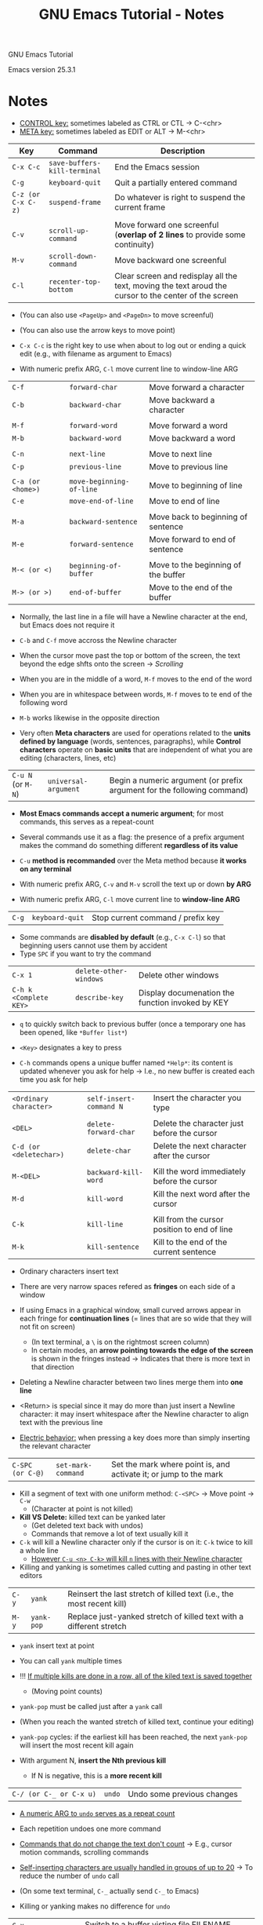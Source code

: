 #+TITLE: GNU Emacs Tutorial - Notes

GNU Emacs Tutorial

Emacs version 25.3.1


* Notes

- _CONTROL key:_ sometimes labeled as CTRL or CTL \rightarrow C-<chr>
- _META key:_ sometimes labeled as EDIT or ALT \rightarrow M-<chr>

| Key                | Command                      | Description                                                                                           |
|--------------------+------------------------------+-------------------------------------------------------------------------------------------------------|
| =C-x C-c=          | =save-buffers-kill-terminal= | End the Emacs session                                                                                 |
| =C-g=              | =keyboard-quit=              | Quit a partially entered command                                                                      |
| =C-z (or C-x C-z)= | =suspend-frame=              | Do whatever is right to suspend the current frame                                                     |
|                    |                              |                                                                                                       |
| =C-v=              | =scroll-up-command=          | Move forward one screenful (*overlap of 2 lines* to provide some continuity)                          |
| =M-v=              | =scroll-down-command=        | Move backward one screenful                                                                           |
| =C-l=              | =recenter-top-bottom=        | Clear screen and redisplay all the text, moving the text aroud the cursor to the center of the screen |

- (You can also use =<PageUp>= and =<PageDn>= to move screenful)
- (You can also use the arrow keys to move point)

- =C-x C-c= is the right key to use when about to log out or ending a quick edit (e.g., with filename as argument to Emacs)

- With numeric prefix ARG, =C-l= move current line to window-line ARG


| =C-f=             | =forward-char=           | Move forward a character            |
| =C-b=             | =backward-char=          | Move backward a character           |
|                   |                          |                                     |
| =M-f=             | =forward-word=           | Move forward a word                 |
| =M-b=             | =backward-word=          | Move backward a word                |
|                   |                          |                                     |
| =C-n=             | =next-line=              | Move to next line                   |
| =C-p=             | =previous-line=          | Move to previous line               |
|                   |                          |                                     |
| =C-a (or <home>)= | =move-beginning-of-line= | Move to beginning of line           |
| =C-e=             | =move-end-of-line=       | Move to end of line                 |
|                   |                          |                                     |
| =M-a=             | =backward-sentence=      | Move back to beginning of sentence  |
| =M-e=             | =forward-sentence=       | Move forward to end of sentence     |
|                   |                          |                                     |
| =M-< (or <)=      | =beginning-of-buffer=    | Move to the beginning of the buffer |
| =M-> (or >)=      | =end-of-buffer=          | Move to the end of the buffer       |

- Normally, the last line in a file will have a Newline character at the end, but Emacs does not require it
- =C-b= and =C-f= move accross the Newline character

- When the cursor move past the top or bottom of the screen, the text beyond the edge shfts onto the screen \rightarrow /Scrolling/

- When you are in the middle of a word, =M-f= moves to the end of the word
- When you are in whitespace between words, =M-f= moves to te end of the following word
- =M-b= works likewise in the opposite direction

- Very often *Meta characters* are used for operations related to the *units defined by language* (words, sentences, paragraphs), while *Control characters* operate on *basic units* that are independent of what you are editing (characters, lines, etc)


| =C-u N= (or =M-N=) | =universal-argument= | Begin a numeric argument (or prefix argument for the following command) |

- *Most Emacs commands accept a numeric argument*; for most commands, this serves as a repeat-count
- Several commands use it as a flag: the presence of a prefix argument makes the command do something different *regardless of its value*
- =C-u= *method is recommanded* over the Meta method because *it works on any terminal*

- With numeric prefix ARG, =C-v= and =M-v= scroll the text up or down *by ARG*
- With numeric prefix ARG, =C-l= move current line to *window-line ARG*


| =C-g= | =keyboard-quit= | Stop current command / prefix key |

- Some commands are *disabled by default* (e.g., =C-x C-l=) so that beginning users cannot use them by accident
- Type =SPC= if you want to try the command


| =C-x 1=                | =delete-other-windows= | Delete other windows                             |
| =C-h k <Complete KEY>= | =describe-key=         | Display documenation the function invoked by KEY |

- =q= to quickly switch back to previous buffer (once a temporary one has been opened, like =*Buffer list*=)
- =<Key>= designates a key to press

- =C-h= commands opens a unique buffer named =*Help*=: its content is updated whenever you ask for help \rightarrow I.e., no new buffer is created each time you ask for help


| =<Ordinary character>=  | =self-insert-command N= | Insert the character you type                |
|                         |                         |                                              |
| =<DEL>=                 | =delete-forward-char=   | Delete the character just before the cursor  |
| =C-d (or <deletechar>)= | =delete-char=           | Delete the next character after the cursor   |
|                         |                         |                                              |
| =M-<DEL>=               | =backward-kill-word=    | Kill the word immediately before the cursor  |
| =M-d=                   | =kill-word=             | Kill the next word after the cursor          |
|                         |                         |                                              |
| =C-k=                   | =kill-line=             | Kill from the cursor position to end of line |
| =M-k=                   | =kill-sentence=         | Kill to the end of the current sentence      |

- Ordinary characters insert text

- There are very narrow spaces refered as *fringes* on each side of a window
- If using Emacs in a graphical window, small curved arrows appear in each fringe for *continuation lines* (= lines that are so wide that they will not fit on screen)
  - (In text terminal, a =\= is on the rightmost screen column)
  - In certain modes, an *arrow pointing towards the edge of the screen* is shown in the fringes instead \rightarrow Indicates that there is more text in that direction

- Deleting a Newline character between two lines merge them into *one line*
- <Return> is special since it may do more than just insert a Newline character: it may insert whitespace after the Newline character to align text with the previous line
- _Electric behavior:_ when pressing a key does more than simply inserting the relevant character


| =C-SPC (or C-@)= | =set-mark-command= | Set the mark where point is, and activate it; or jump to the mark |

- Kill a segment of text with one uniform method: =C-<SPC>= \rightarrow Move point \rightarrow =C-w=
  - (Character at point is not killed)

- *Kill VS Delete:* killed text can be yanked later
  - (Get deleted text back with undos)
  - Commands that remove a lot of text usually kill it

- =C-k= will kill a Newline character only if the cursor is on it: =C-k= twice to kill a whole line
  - _However =C-u <n> C-k>= will kill =n= lines with their Newline character_

- Killing and yanking is sometimes called cutting and pasting in other text editors


| =C-y= | =yank=     | Reinsert the last stretch of killed text (i.e., the most recent kill) |
| =M-y= | =yank-pop= | Replace just-yanked stretch of killed text with a different stretch   |

- =yank= insert text at point
- You can call =yank= multiple times

- !!! _If multiple kills are done in a row, all of the kiled text is saved together_
  - (Moving point counts)

- =yank-pop= must be called just after a =yank= call
- (When you reach the wanted stretch of killed text, continue your editing)
- =yank-pop= cycles: if the earliest kill has been reached, the next =yank-pop= will insert the most recent kill again

- With argument N, *insert the Nth previous kill*
  - If N is negative, this is a *more recent kill*


| =C-/ (or C-_ or C-x u)= | =undo= | Undo some previous changes |

- _A numeric ARG to =undo= serves as a repeat count_
- Each repetition undoes one more command

- _Commands that do not change the text don't count_ \rightarrow E.g., cursor motion commands, scrolling commands
- _Self-inserting characters are usually handled in groups of up to 20_ \rightarrow To reduce the number of =undo= call

- (On some text terminal, =C-_= actually send =C-_= to Emacs)

- Killing or yanking makes no difference for =undo=


| =C-x C-f= | =find-file=         | Switch to a buffer visting file FILENAME, creating one if none already exists                                   |
| =C-x C-s= | =save-buffer=       | Save current buffer in visited file if modified                                                                 |
| =C-x s=   | =save-some-buffers= | Save some modified file-visiting buffers and asks user about each one (=C-r= to look at the buffer in question) |

- When saving, Emacs leaves the original file under "original~" in case you later decide that your changes were a mistake

- !!! _We say that a command like =find-file= reads an argument_
  - The /minibuffer/ disappears when pressing <RET>

- Consider using <TAB> when invoking =find-file=

- =save-buffer= display the written file FILENAME in the /echo area/
- Interesting options for backing up files by prefixing a certain numbers of =C-u= in front of =C-x C-s=

- _In Elisp, =switch-to-buffer= is NOT the way to work on another buffer temporarily_ \rightarrow Use =set-buffer= instead


| =C-x C-b= | =list-buffers=      | Display a list of existing buffers (in a buffer named =*Buffer List*=)                                          |
| =C-x b=   | =switch-to-buffer=  | Display buffer BUFFER-OR-NAME in the selected window                                                            |

- !!! _When using =C-x b=, you can press =TAB= to list al possible completions (and thus list buffers)_

- _A buffer is an *intermediate* between your editing (in the memory) and the file on the disk_
  - The need to save a buffer allows to avoid avoid leaving a half-changed file on the system when you do no not want to

- _A buffer is an *object*_

- *Finding a file makes a new buffer* inside Emacs

- _ANY text you see in an Emacs window is *always part of some buffer*_

- _Only one buffer is /current/ at any time_

- =switch-to-buffer= is more convenient than calling =find-file= every time you want to switch to another buffer
  - (Works as well and will not create a new buffer)
  - (You must enter the complete buffer name when prompted)

- Most of the time, a buffer name is the name of the corresponding file's FILENAME on the disk \rightarrow But this is not always true

- Some buffers *do not correspond to any file on disk* \rightarrow E.g., =*Buffer List*=, =*Messages*=
  - It is the case when opening the tutorial \rightarrow Until you save it with =C-x C-s=

- _Switching between buffers do not save any of them on disk_

- Consider using =C-x s= to *save a buffer that you would want to switch to only to save it*
  - (Instead of switching and invoking =save-buffer=)


| =C-x= | - | Character eXtend; followed by one character   |
| =M-x= | - | Named command eXtend; followed by a long name |

- Allows to invoke *any command* without knowing/using its bound key
  - (Emacs offers more commands than the number of commands that can be bound to key sequences (of reasonalbe size) anyway)

- =M-x= commands name can be completed by pressing =<TAB>=
  - E.g., =repl s<TAB>= (\rightarrow =replace-=) \rightarrow =replace-string=
  - Under certain conditions, <RET> and <SPC> can complete names too

- In =M-x= minibuffer, use =M-p= and =M-n= for previous/next command in command history


| - | =replace-string= | Replace occurences of FROM-STRING with TO-STRING |


- Emacs periodically writes an *auto save* file for each file that are being edited
  - _Auto saved file name format:_ #filename#
  - Auto saved files are automatically deleted once the original file is saved


- If a crash occur, you can recover auto-saved editing by visiting the file normally and invoke =M-x recover-this-file=
  - (A notice would appear in the /echo area/ if text if some text is recoverable)
- =M-x recover-file= visit file FILE, but get contents from its last auto-save file
- =M-x recover-session= can be convenient as well (=recover-session-finish= when done)


- The default major mode in Emacs is =Fundamental=


| =M-;=   | =comment-dwim=    | Call the comment command you want (Do what I mean)                    |
|         |                   |                                                                       |
| =C-h m= | =describe-mode=   | Display documentation of current major mode and minor modes           |
| -       | =text-mode=       | Major mode for editing text written for humans to read                |
| -       | =auto-fill-mode=  | Toggle automatic line breaking (Minor mode)                           |
|         |                   |                                                                       |
| =C-x f= | =set-fill-column= | Set fill-column to specified argument (with C-u) (Works in any mode?) |
| =M-q=   | =fill-paragraph=  | Fill paragraph at or after point                                      |

- =comment-dwim= will check the *major mode* to know which commment format to insert

- =Text mode= is an appropriate major mode to edit human-language text
  - When enabled, e.g., =M-f= and =M-b= treat apostrophes as part of words (\neq word separator in =Fundamental=)
  - *Major modes usually make subtle changes like this:* most commands do the same job but works a bit differently

- _Consider =C-l= =C-l= over =C-u 0 C-l=_

- *Minor modes* bring minor modification to the *major mode*
  - They are *independant* from major mode and other minor modes \rightarrow You can use 0, 1 or n minor modes at any time
  - _Toggle_ a minor mode by invoking it

- _Auto fill mode:_
  - =au  f<RET>= enables Auto fill mode with completion
  - Auto Fill breaks lines only at spaces
  - Margin is usually set at 70 characters
  - Fill column is not updated for the whole text \rightarrow Invoke =fill-paragraph= to re-fill paragraph to the current fill-column


| =C-s= | =isearch-forward=  | Do incremental search forward (With a prefix argument, do an incremental regular expression search instead)  |
| =C-r= | =isearch-backward= | Do incremental search backward (With a prefix argument, do an incremental regular expression search instead) |

- Type =C-s=/=C-r= again to move to next occurence

- You can easily switch between =C-s= and =C-r= by typing one of the two while searching

- Consider using =M-p=/=M-n= to browse search history while in isearch prompt
  
- _=C-s=/=C-r= search string AFTER/BEFORE point (they both do both actually but PARTIALLY)_
  - _The first occurence is highlighted (distinctly) and the point is moved on it_
    - =<RET>= *validates the position of point* on that first occurence
    - !!! =<C-g>= _or any Control/Meta character that is not special to =isearch= *terminates* the search_ and place point back where it was

- !!! _Consider using =C-s= and =C-r= for cursor motion_
  - (Why would there be a C-r then?)

- There are both cursor motion command
- The Emacs search command is *incremental*: the search happens while you type in the string to search for
  - You can easily add or remove characters to the searched string

- =C-s= have an extensive help page


| =C-l= =C-l=              | =recenter-top-bottom=    | It is cycling (successive calls place point accoriding to the cycling order defined by the variable (array) recenter-positions) \rightarrow Pressing it twice moves the window line where the point is on top |
|                          |                          |                                                                                                                                                                                                               |
| =C-x 2=                  | =split-window-below=     | Split the selected window into two windows, one above the other (*the selected window stays above*)                                                                                                           |
| =C-M-v (or M-<next>)=    | =scroll-other-window=    | Scroll next window upward ARG lines; or near full screen if no ARG                                                                                                                                            |
| =C-x o=                  | =other-window=           | Select another window in *cyclic ordering of windows* (Can take negative argument)                                                                                                                            |
|                          |                          |                                                                                                                                                                                                               |
| =C-x 4 C-f (or C-x 4 f)= | =find-file-other-window= | Edit file FILENAME, in another window (and select that window)                                                                                                                                                |
| =C-x 4 C-o=              | =display-buffer=         | Display BUFFER-OR-NAME in some window, without selecting that window                                                                                                                                          |

- Each Emacs window display one *buffer*
  - Multiple windows can display the same buffer \rightarrow This is what happens when opening another window

- The order in which you press the *modifier keys* of CONTROL-META character does not matter
  - (It matters if you are using =ESC C-v= (since =ESC= is a prefix key sequence))

- =C-1= deletes every other window but the selected one

- _Emacs is thought in a manner that makes the cursor always visible in the window_ \rightarrow The window adapts itself


| -         | =make-frame=   | Return a newly create frame displaying the current buffer (there is nothing special about the first frame) |
| =C-x 5 0= | =delete-frame= | Delete FRAME, permanently eliminating it from use                                                          |

- !!! _A frame is mostly a collection of windows (along with all the other smaller regions)_

- Only a *single frame can be shown at a time* when using *text terminal*, on the contrary to *multiple frames* when using a *graphical display*

- You can also delete a frame normally by using your window manager

- !!! _If you remove the Emacs job's last frame, that exits Emacs_


| =ESC ESC ESC (or M-ESC ESC)= | =keyboard-escape-quit= | Exit the current "mode" (in a greneralized sense of the word) (e.g., query-replace, prefix argument or a region, minibuffer or other recursive edit, go back to a single window) |

- Sometimes you will get into a *recursive editing level*
  - Indicated by =[]= around modes in the /mode line/: e.g., =[(Fundamental)]=
  - Use =ESC ESC ESC= to get out; =C-g= will not work
    - \rightarrow Because =C-g= is used for canceling commands and arguments WITHIN the recursive editing level


| =C-h ? (or C-h C-h)= | =help-for-help=        | Help command                                                                                        |
|                      |                        |                                                                                                     |
| =C-h c=              | =describe-key-briefly= | Print the name of the function KEY invokes in the echo area; KEY is a string                        |
| =C-h k=              | =describe-key=         | Display documentation of the function invoked by KEY                                                |
| =C-h a=              | =apropos-command=      | Show commands (interactively callable function) that match PATTERN                                  |
|                      |                        |                                                                                                     |
| =C-h f=              | =describe-function=    | Display the full documentation of FUNCTION (a symbol)                                               |
| =C-h v=              | =decribe-variable=     | Display the full documentation of VARIABLE (a symbol)                                               |
|                      |                        |                                                                                                     |
| =C-h i=              | =info=                 | Enter Info, the documentation browser (Optional argument FILE-OR-NODE specifies the file to examine |
| =C-h r=              | =info-emacs-manual=    | Display the Emacs manual in info mode                                                               |
| =C-h t=              | =help-with-tutorial=   | Select the Emacs learn-by-doing tutorial                                                            |

- Emacs provides commands for reading documentation about Emacs commands

- _Consider using =TAB= to complete symbol names while using those help commands_

- Most function names are wisely chosen to *indicate already well enough what one of them does* \rightarrow Sufficient most of the time

- =C-h= is commonly referred as *the Help character*
  - (You could also use =F1= or =M-x help=)

- =C-h k= and =C-h c= prompts you for *a complete key sequence*

- (Likewisely to opening a window?), opening a window containing the =*Help*= buffer does not change the selected widow
  - You can do some editing while referring to the help text, and *get rid of the related window when done*

- =C-h a= will also list *key sequences bound to commands* if one exist (\rightarrow Listed beside)
  - (=C-h a= prompts you for a regexp or a word list)

- =C-h i= allow you to read manuals for the packages installed on your system
  - _Type =m= to select a menu item in an info page_
  - _Type ? and Emacs will take you on a guided tour of Info mode facilities_



\rightarrow "Once you are through with this tutorial, you should consult the Emacs Info manual as your primary documentation."
\rightarrow "However, you may want to learn more about Emacs since it has many other useful features."
\rightarrow "Two features that you may like especially are completion, which saves typing, and dired, which simplifies file handling."


- Minibuffer (as well as its completions) is a window you can move to
- =C--= runs the the command =negative-argument=
